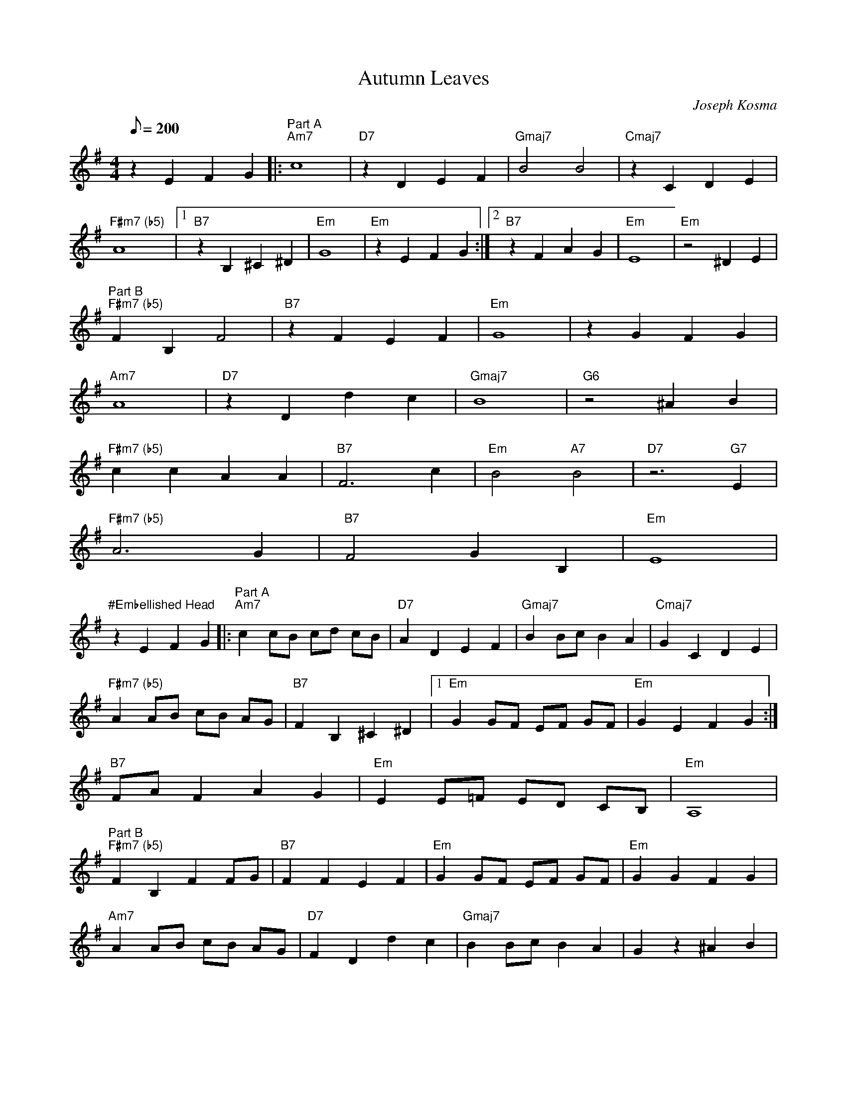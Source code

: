 X:15
T: Autumn Leaves
C: Joseph Kosma
S: Charlie Jones for CoMandoList TOW
Z: abc by Wendy Anthony
L: 1/8
Q: 200
M: 4/4
K: G
z2 E2 F2 G2 |:"Part A""Am7"c8 | "D7"z2 D2 E2 F2 | "Gmaj7"B4 B4 | "Cmaj7"z2 C2 D2 E2 |
"F#m7 (b5)"A8 |1"B7"z2 B,2 ^C2 ^D2 | "Em"G8| "Em"z2 E2 F2 G2 :|2 "B7"z2 F2 A2 G2 | "Em"E8 |"Em"z4 ^D2 E2 |
"Part B" "F#m7 (b5)"F2 B,2 F4 | "B7"z2 F2 E2 F2 | "Em"G8 | z2 G2 F2 G2 |
"Am7"A8 | "D7"z2 D2 d2 c2 | "Gmaj7"B8 | "G6"z4 ^A2 B2 |
"F#m7 (b5)"c2 c2 A2 A2 | "B7"F6 c2 | "Em"B4 "A7"B4 | "D7"z6 "G7"E2 |
"F#m7 (b5)"A6 G2 | "B7"F4 G2 B,2 | "Em"E8 |
"#Embellished Head"
z2 E2 F2 G2 |:"Part A""Am7"c2 cB cd cB | "D7"A2 D2 E2 F2 | "Gmaj7"B2 Bc B2 A2 | "Cmaj7"G2 C2 D2 E2 |
"F#m7 (b5)"A2 AB cB AG | "B7"F2 B,2 ^C2 ^D2 |1 "Em"G2 GF EF GF | "Em"G2 E2 F2 G2 :|
2 "B7"FA F2 A2 G2 | "Em"E2 E=F ED CB, | "Em"A,8 |
"Part B"
"F#m7 (b5)" F2 B,2 F2 FG | "B7"F2 F2 E2 F2 | "Em"G2 GF EF GF | "Em"G2 G2 F2 G2 |
"Am7"A2 AB cB AG | "D7"F2 D2 d2 c2 | "Gmaj7"B2 Bc B2 A2 | G2 z2 ^A2 B2 |
"F#m7 (b5)"c2 c2 A2 A2 | "B7"F6 c2 | "Em"B2 Bc "A7"BA GF | "D7"E2 B2 "G7"G2 E2 |
"F#m7 (b5)"A2 AB cB AG | "B7"F4 G2 B,2 | "Em"E2 E=F ED CB, | "Em"A,8 |
